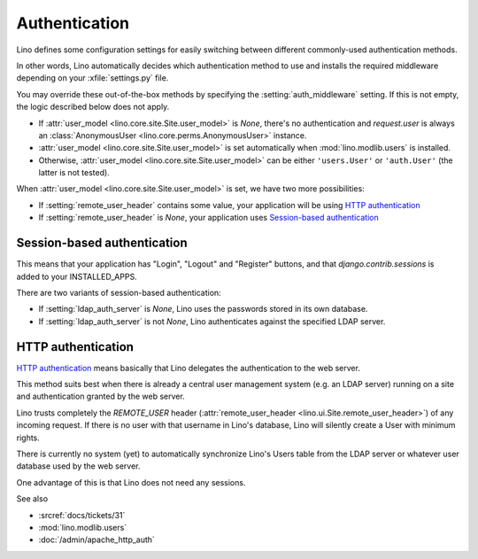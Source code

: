 .. _admin.auth:

Authentication
==============

Lino defines some configuration settings for easily switching
between different commonly-used authentication methods.

In other words, Lino automatically decides which authentication method to use
and installs the required middleware depending on your :xfile:`settings.py`
file.

You may override these out-of-the-box methods by specifying the
:setting:`auth_middleware` setting. If this is not empty, the logic described
below does not apply.


- If :attr:`user_model <lino.core.site.Site.user_model>` is `None`,
  there's no authentication and `request.user` is always 
  an :class:`AnonymousUser <lino.core.perms.AnonymousUser>` instance.

- :attr:`user_model <lino.core.site.Site.user_model>` is set automatically when
  :mod:`lino.modlib.users` is installed.
  
- Otherwise, :attr:`user_model <lino.core.site.Site.user_model>`
  can be either ``'users.User'`` or ``'auth.User'`` (the latter is not tested).

When :attr:`user_model <lino.core.site.Site.user_model>` is set, we have two
more possibilities:

- If :setting:`remote_user_header` 
  contains some value, your application will be using
  `HTTP authentication`_
  
- If :setting:`remote_user_header` is `None`, 
  your application uses `Session-based authentication`_

Session-based authentication
----------------------------

This means that your application
has "Login", "Logout" and "Register" buttons,
and that `django.contrib.sessions` is added to your INSTALLED_APPS.

There are two variants of session-based authentication:

- If :setting:`ldap_auth_server` is `None`, Lino uses the passwords 
  stored in its own database.

- If :setting:`ldap_auth_server` is not `None`, Lino authenticates 
  against the specified LDAP server.


HTTP authentication
-------------------

`HTTP authentication 
<http://en.wikipedia.org/wiki/Basic_access_authentication>`_ 
means basically that Lino delegates the authentication 
to the web server.

This method suits best when there is already 
a central user management system (e.g. an LDAP server)
running on a site and authentication granted by the web server.

Lino trusts completely the 
`REMOTE_USER` header 
(:attr:`remote_user_header <lino.ui.Site.remote_user_header>`) 
of any incoming request. 
If there is no user with that username in Lino's database, 
Lino will silently create a User with minimum rights. 

There is currently no system (yet) to automatically synchronize 
Lino's Users table from the LDAP server or whatever user database 
used by the web server.

One advantage of this is that Lino does not need any sessions.


See also

- :srcref:`docs/tickets/31`
- :mod:`lino.modlib.users`
- :doc:`/admin/apache_http_auth`


